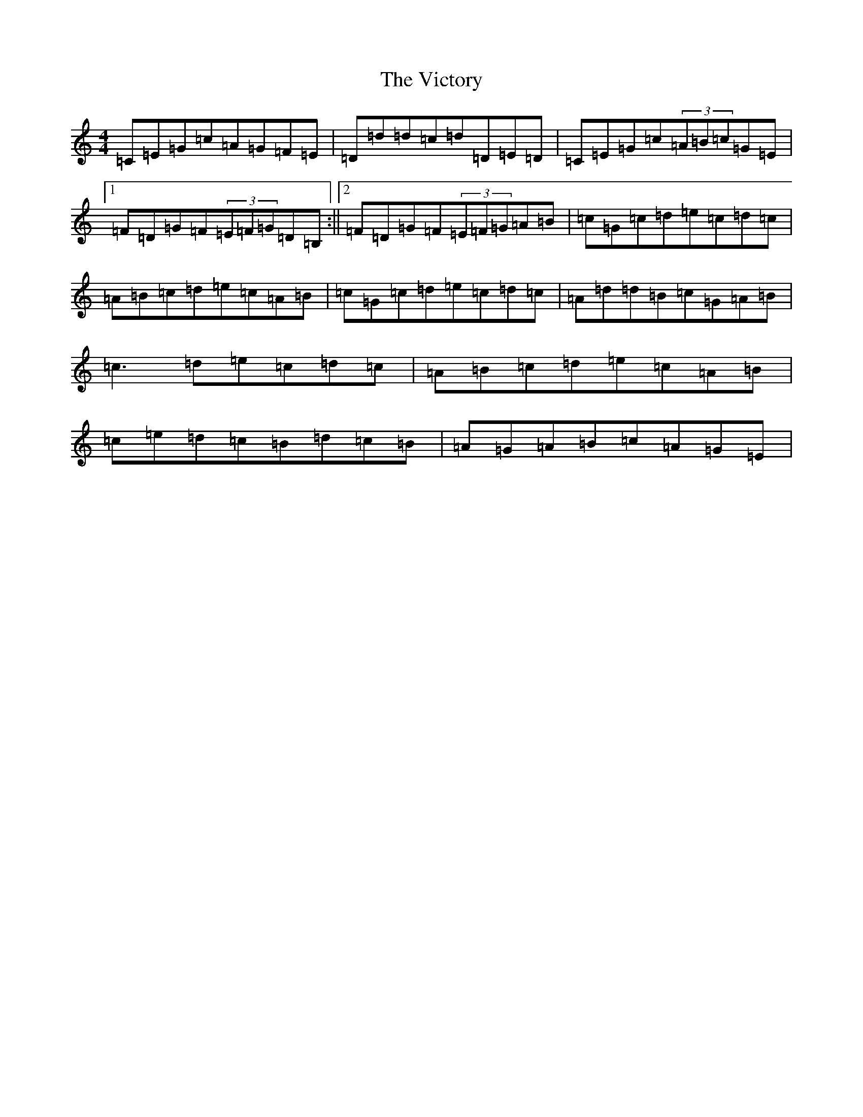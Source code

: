 X: 21965
T: Victory, The
S: https://thesession.org/tunes/3255#setting3255
R: reel
M:4/4
L:1/8
K: C Major
=C=E=G=c=A=G=F=E|=D=d=d=c=d=D=E=D|=C=E=G=c(3=A=B=c=G=E|1=F=D=G=F(3=E=F=G=D=B,:||2=F=D=G=F(3=E=F=G=A=B|=c=G=c=d=e=c=d=c|=A=B=c=d=e=c=A=B|=c=G=c=d=e=c=d=c|=A=d=d=B=c=G=A=B|=c3=d=e=c=d=c|=A=B=c=d=e=c=A=B|=c=e=d=c=B=d=c=B|=A=G=A=B=c=A=G=E|